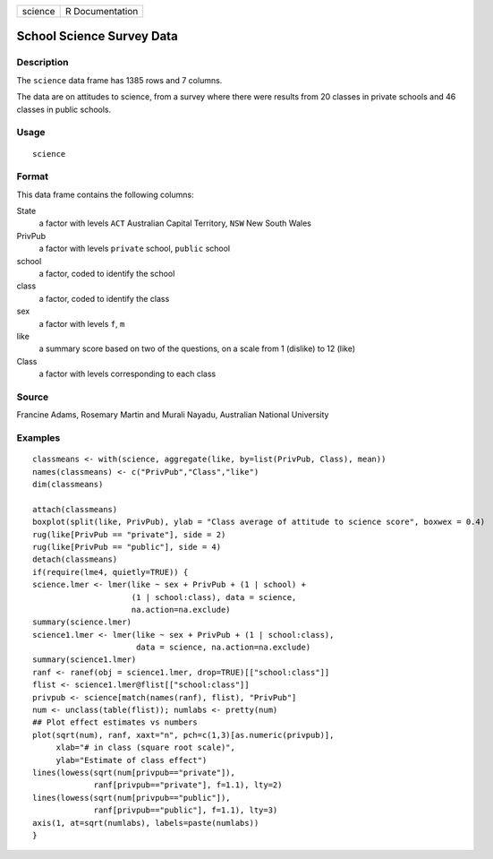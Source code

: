 +---------+-----------------+
| science | R Documentation |
+---------+-----------------+

School Science Survey Data
--------------------------

Description
~~~~~~~~~~~

The ``science`` data frame has 1385 rows and 7 columns.

The data are on attitudes to science, from a survey where there were
results from 20 classes in private schools and 46 classes in public
schools.

Usage
~~~~~

::

    science

Format
~~~~~~

This data frame contains the following columns:

State
    a factor with levels ``ACT`` Australian Capital Territory, ``NSW``
    New South Wales

PrivPub
    a factor with levels ``private`` school, ``public`` school

school
    a factor, coded to identify the school

class
    a factor, coded to identify the class

sex
    a factor with levels ``f``, ``m``

like
    a summary score based on two of the questions, on a scale from 1
    (dislike) to 12 (like)

Class
    a factor with levels corresponding to each class

Source
~~~~~~

Francine Adams, Rosemary Martin and Murali Nayadu, Australian National
University

Examples
~~~~~~~~

::

    classmeans <- with(science, aggregate(like, by=list(PrivPub, Class), mean))
    names(classmeans) <- c("PrivPub","Class","like")
    dim(classmeans)

    attach(classmeans)
    boxplot(split(like, PrivPub), ylab = "Class average of attitude to science score", boxwex = 0.4)
    rug(like[PrivPub == "private"], side = 2)
    rug(like[PrivPub == "public"], side = 4)
    detach(classmeans)
    if(require(lme4, quietly=TRUE)) {
    science.lmer <- lmer(like ~ sex + PrivPub + (1 | school) +
                         (1 | school:class), data = science,
                         na.action=na.exclude)
    summary(science.lmer)
    science1.lmer <- lmer(like ~ sex + PrivPub + (1 | school:class),
                          data = science, na.action=na.exclude)
    summary(science1.lmer)
    ranf <- ranef(obj = science1.lmer, drop=TRUE)[["school:class"]]
    flist <- science1.lmer@flist[["school:class"]]
    privpub <- science[match(names(ranf), flist), "PrivPub"]
    num <- unclass(table(flist)); numlabs <- pretty(num)
    ## Plot effect estimates vs numbers
    plot(sqrt(num), ranf, xaxt="n", pch=c(1,3)[as.numeric(privpub)],
         xlab="# in class (square root scale)",
         ylab="Estimate of class effect")
    lines(lowess(sqrt(num[privpub=="private"]),
                 ranf[privpub=="private"], f=1.1), lty=2)
    lines(lowess(sqrt(num[privpub=="public"]),
                 ranf[privpub=="public"], f=1.1), lty=3)
    axis(1, at=sqrt(numlabs), labels=paste(numlabs))
    }
